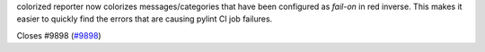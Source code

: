colorized reporter now colorizes messages/categories that have been configured as `fail-on` in red inverse.
This makes it easier to quickly find the errors that are causing pylint CI job failures.

Closes #9898 (`#9898 <https://github.com/pylint-dev/pylint/issues/9898>`_)
